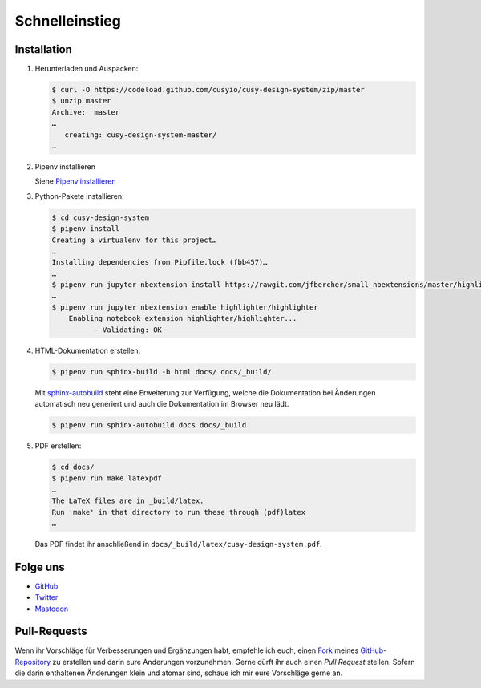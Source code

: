 Schnelleinstieg
===============

|Contributors| |License| |Docs|

.. |Contributors| image:: https://img.shields.io/github/contributors/cusyio/cusy-design-system.svg
   :target: https://github.com/cusyio/cusy-design-system/graphs/contributors
.. |License| image:: https://img.shields.io/github/license/cusyio/cusy-design-system.svg
   :target: https://github.com/cusyio/cusy-design-system/blob/master/LICENSE
.. |Docs| image:: https://readthedocs.org/projects/cusy-design-system/badge/?version=latest
   :target: https://cusy-design-system.readthedocs.io/de/latest/

.. first-steps::

Installation
------------

#. Herunterladen und Auspacken:

   .. code-block:: console

    $ curl -O https://codeload.github.com/cusyio/cusy-design-system/zip/master
    $ unzip master
    Archive:  master
    …
       creating: cusy-design-system-master/
    …

#. Pipenv installieren

   Siehe `Pipenv installieren
   <https://jupyter-tutorial.readthedocs.io/de/latest/productive/envs/pipenv/install.html>`_

#. Python-Pakete installieren:

   .. code-block:: console

    $ cd cusy-design-system
    $ pipenv install
    Creating a virtualenv for this project…
    …
    Installing dependencies from Pipfile.lock (fbb457)…
    …
    $ pipenv run jupyter nbextension install https://rawgit.com/jfbercher/small_nbextensions/master/highlighter.zip  --user
    …
    $ pipenv run jupyter nbextension enable highlighter/highlighter
        Enabling notebook extension highlighter/highlighter...
              - Validating: OK

#. HTML-Dokumentation erstellen:

   .. code-block:: console

    $ pipenv run sphinx-build -b html docs/ docs/_build/

   Mit `sphinx-autobuild <https://github.com/executablebooks/sphinx-autobuild>`_
   steht eine Erweiterung zur Verfügung, welche die Dokumentation bei Änderungen
   automatisch neu generiert und auch die Dokumentation im Browser neu lädt.

   .. code-block:: console

    $ pipenv run sphinx-autobuild docs docs/_build

#. PDF erstellen:

   .. code-block:: console

    $ cd docs/
    $ pipenv run make latexpdf
    …
    The LaTeX files are in _build/latex.
    Run 'make' in that directory to run these through (pdf)latex
    …

   Das PDF findet ihr anschließend in ``docs/_build/latex/cusy-design-system.pdf``.

Folge uns
---------

* `GitHub <https://github.com/cusyio/cusy-design-system>`_
* `Twitter <https://twitter.com/CusyDesign>`_
* `Mastodon <https://mastodon.social/web/accounts/1122757>`_

Pull-Requests
-------------

Wenn ihr Vorschläge für Verbesserungen und Ergänzungen habt, empfehle ich euch,
einen `Fork <https://github.com/cusyio/cusy-design-system/fork>`_ meines
`GitHub-Repository <https://github.com/cusyio/cusy-design-system/>`_ zu erstellen
und darin eure Änderungen vorzunehmen. Gerne dürft ihr auch einen *Pull Request*
stellen. Sofern die darin enthaltenen Änderungen klein und atomar sind, schaue ich
mir eure Vorschläge gerne an.
